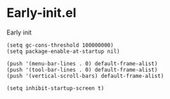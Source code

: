#+STARTUP: content
* Early-init.el
Early init
#+begin_src elisp :tangle ~/.emacs.d/early-init.el
(setq gc-cons-threshold 100000000)
(setq package-enable-at-startup nil)
#+end_src

#+begin_src elisp :tangle ~/.emacs.d/early-init.el
(push '(menu-bar-lines . 0) default-frame-alist)
(push '(tool-bar-lines . 0) default-frame-alist)
(push '(vertical-scroll-bars) default-frame-alist)
#+end_src

#+begin_src elisp :tangle ~/.emacs.d/early-init.el
(setq inhibit-startup-screen t)
#+end_src
